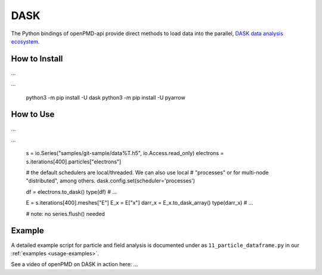 .. _analysis-dask:

DASK
====

The Python bindings of openPMD-api provide direct methods to load data into the parallel, `DASK data analysis ecosystem <https://www.dask.org>`__.


How to Install
--------------

...

...

    python3 -m pip install -U dask
    python3 -m pip install -U pyarrow


How to Use
----------

...

...

    s = io.Series("samples/git-sample/data%T.h5", io.Access.read_only)
    electrons = s.iterations[400].particles["electrons"]

    # the default schedulers are local/threaded. We can also use local
    # "processes" or for multi-node "distributed", among others.
    dask.config.set(scheduler='processes')

    df = electrons.to_dask()
    type(df)  # ...

    E = s.iterations[400].meshes["E"]
    E_x = E["x"]
    darr_x = E_x.to_dask_array()
    type(darr_x)  # ...

    # note: no series.flush() needed


Example
-------

A detailed example script for particle and field analysis is documented under as ``11_particle_dataframe.py`` in our :ref:`examples <usage-examples>`.

See a video of openPMD on DASK in action here: ...
